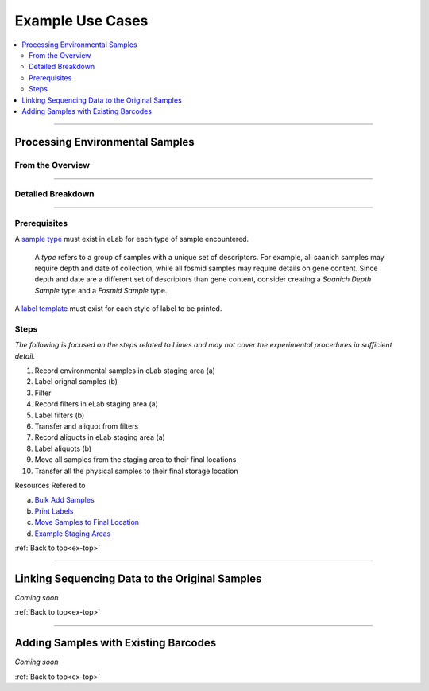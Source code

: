 .. |disclaimer| replace:: *The following is focused on the steps related to Limes and may not cover the experimental procedures in sufficient detail.*

.. _ex-title:

Example Use Cases
=================

.. _ex-top:

.. contents::
    :local:

-------------------------------

.. _ex-env:

Processing Environmental Samples
-------------------------------------

From the Overview
""""""""""""""""""""""""

.. image:: res/ex-env-over.svg
    :scale: 40%

-------------------------------

Detailed Breakdown
""""""""""""""""""

.. image:: res/ex-env.svg

-------------------------------

Prerequisites
"""""""""""""
A `sample type <https://www.elabjournal.com/doc/AddingSampleTypes.html>`_
must exist in eLab for each type of sample encountered.

    A *type* refers to a group of samples with a unique set
    of descriptors. For example, all saanich samples may require depth and
    date of collection, while all fosmid samples may require details on gene content.
    Since depth and date are a different set of descriptors than gene content, consider
    creating a *Saanich Depth Sample* type and a *Fosmid Sample* type.

A `label template <https://elab.msl.ubc.ca/members/protocol/?protID=40950>`_
must exist for each style of label to be printed.

Steps
""""""

|disclaimer|

1. Record environmental samples in eLab staging area (a)
2. Label orignal samples (b)
3. Filter
4. Record filters in eLab staging area (a)
5. Label filters (b)
6. Transfer and aliquot from filters
7. Record aliquots in eLab staging area (a)
8. Label aliquots (b)
9. Move all samples from the staging area to their final locations
10. Transfer all the physical samples to their final storage location

Resources Refered to

a. `Bulk Add Samples <https://elab.msl.ubc.ca/members/protocol/?protID=40960>`_
b. `Print Labels <https://elab.msl.ubc.ca/members/protocol/?protID=40951>`_
c. `Move Samples to Final Location <https://www.elabjournal.com/doc/MovingSamples.html>`_
d. `Example Staging Areas <https://elab.msl.ubc.ca/members/inventory/browser/?initStorageLayer=784024>`_

:ref:`Back to top<ex-top>`

------------------------------------

Linking Sequencing Data to the Original Samples
-----------------------------------------------

*Coming soon*

:ref:`Back to top<ex-top>`

------------------------------------

Adding Samples with Existing Barcodes
-----------------------------------------------

*Coming soon*

:ref:`Back to top<ex-top>`